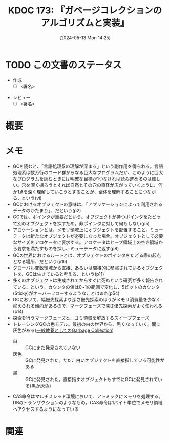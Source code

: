 :properties:
:ID: 20240513T142542
:end:
#+title:      KDOC 173: 『ガベージコレクションのアルゴリズムと実装』
#+date:       [2024-05-13 Mon 14:25]
#+filetags:   :draft:book:
#+identifier: 20240513T142542

# (denote-rename-file-using-front-matter (buffer-file-name) 0)
# (save-excursion (while (re-search-backward ":draft" nil t) (replace-match "")))
# (flush-lines "^\\#\s.+?")

# ====ポリシー。
# 1ファイル1アイデア。
# 1ファイルで内容を完結させる。
# 常にほかのエントリとリンクする。
# 自分の言葉を使う。
# 参考文献を残しておく。
# 文献メモの場合は、感想と混ぜないこと。1つのアイデアに反する
# ツェッテルカステンの議論に寄与するか
# 頭のなかやツェッテルカステンにある問いとどのようにかかわっているか
# エントリ間の接続を発見したら、接続エントリを追加する。カード間にあるリンクの関係を説明するカード。
# アイデアがまとまったらアウトラインエントリを作成する。リンクをまとめたエントリ。
# エントリを削除しない。古いカードのどこが悪いかを説明する新しいカードへのリンクを追加する。
# 恐れずにカードを追加する。無意味の可能性があっても追加しておくことが重要。

# ====永久保存メモのルール。
# 自分の言葉で書く。
# 後から読み返して理解できる。
# 他のメモと関連付ける。
# ひとつのメモにひとつのことだけを書く。
# メモの内容は1枚で完結させる。
# 論文の中に組み込み、公表できるレベルである。

# ====価値があるか。
# その情報がどういった文脈で使えるか。
# どの程度重要な情報か。
# そのページのどこが本当に必要な部分なのか。

* TODO この文書のステータス
:PROPERTIES:
:Effort:   20:00
:END:
:LOGBOOK:
CLOCK: [2024-07-21 Sun 19:13]--[2024-07-21 Sun 19:38] =>  0:25
CLOCK: [2024-07-21 Sun 18:48]--[2024-07-21 Sun 19:13] =>  0:25
CLOCK: [2024-07-21 Sun 18:22]--[2024-07-21 Sun 18:47] =>  0:25
CLOCK: [2024-05-19 Sun 11:06]--[2024-05-19 Sun 11:31] =>  0:25
CLOCK: [2024-05-19 Sun 10:25]--[2024-05-19 Sun 10:50] =>  0:25
CLOCK: [2024-05-13 Mon 19:38]--[2024-05-13 Mon 20:03] =>  0:25
:END:
- 作成
  - [ ] <署名>
# (progn (kill-line -1) (insert (format "  - [X] %s 貴島" (format-time-string "%Y-%m-%d"))))
- レビュー
  - [ ] <署名>
# (progn (kill-line -1) (insert (format "  - [X] %s 貴島" (format-time-string "%Y-%m-%d"))))

# 関連をつけた。
# タイトルがフォーマット通りにつけられている。
# 内容をブラウザに表示して読んだ(作成とレビューのチェックは同時にしない)。
# 文脈なく読めるのを確認した。
# おばあちゃんに説明できる。
# いらない見出しを削除した。
# タグを適切にした。
# すべてのコメントを削除した。
* 概要
# 本文(タイトルをつける)。
* メモ
- GCを読むと、「言語処理系の理解が深まる」という副作用を得られる。言語処理系は数万行のコード群からなる巨大なプログラムだが、このように巨大なプログラムを読むときには明確な目標が1つなければ読み進めるのは難しい。穴を深く掘ろうとすれば自然とその穴の直径が広がっていくように、何か1点を深く理解していこうとすることが、全体を理解することにつながる、という(vi)
- GCにおけるオブジェクトの意味は、「アプリケーションによって利用されるデータのかたまり」、だという(p2)
- GCでは、ポインタが重要だという。オブジェクトが持つポインタをたどって別のオブジェクトを探すため。非ポインタに対して何もしない(p5)
- アロケーションとは、メモリ領域上にオブジェクトを配置すること。ミューテータは新たなオブジェクトが必要になった場合、オブジェクトとして必要なサイズをアロケータに要求する。アロケータはヒープ領域上の空き領域から要求を満たすものを探し、ミューテータに返す(p8)
- GCの世界におけるルートとは、オブジェクトのポインタをたどる際の起点となる場所、だという(p10)
- グローバル変数領域から直接、あるいは間接的に参照されているオブジェクトを、GCは生きていると考える、という(p11)
- 多くのオブジェクトは生成されてからすぐに死ぬという研究が多く報告されている、という。カウンタの値は0~1の範囲で変化し、5ビットのカウンタ(Sticky)がオーバーフローするようなことはまれ(p54)
- GCにおいて、幅優先探索より深さ優先探索のほうがメモリ消費量を少なく抑えられる傾向があるので、マークフェーズで深さ優先探索がよく使われる(p14)
- 探索を行うマークフェーズと、ゴミ領域を解放するスイープフェーズ
- トレーシングGCの色モデル。最初の白の世界から、黒くなっていく。間に灰色がある([[http://matsu-www.is.titech.ac.jp/~endo/gc/gc.pdf][一般教養としてのGarbage Collection]])
  - 白 :: GCにまだ発見されていない
  - 灰色 :: GCに発見された。ただ、白いオブジェクトを直接指している可能性がある
  - 黒 :: GCに発見された。直接指すオブジェクトもすでにGCに発見されている(黒か灰色)
- CAS命令はマルチスレッド環境において、アトミックにメモリを処理する。DBのトランザクションのようなもの。CAS命令は1バイト単位でメモリ領域へアクセスするようになっている

* 関連

# 関連するエントリ。なぜ関連させたか理由を書く。意味のあるつながりを意識的につくる。
# この事実は自分のこのアイデアとどう整合するか。
# この現象はあの理論でどう説明できるか。
# ふたつのアイデアは互いに矛盾するか、互いを補っているか。
# いま聞いた内容は以前に聞いたことがなかったか。
# メモ y についてメモ x はどういう意味か。
